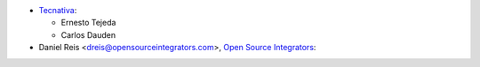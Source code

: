 * `Tecnativa <https://www.tecnativa.com>`_:

  * Ernesto Tejeda
  * Carlos Dauden

* Daniel Reis <dreis@opensourceintegrators.com>, `Open Source Integrators <https://www.opensourceintegrators.eu>`_:
